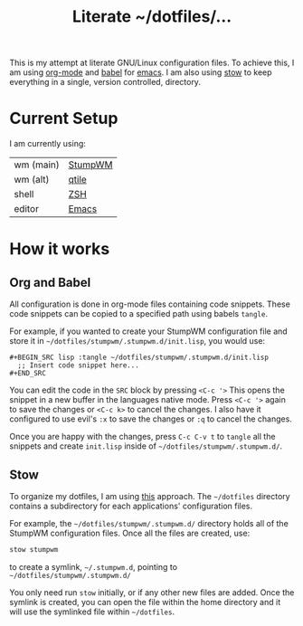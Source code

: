 #+TITLE: Literate ~/dotfiles/...

This is my attempt at literate GNU/Linux configuration files. To achieve this, I am using [[http://orgmode.org][org-mode]] and [[http://orgmode.org/worg/org-contrib/babel/intro.html][babel]] for [[https://www.gnu.org/software/emacs/][emacs]]. I am also using [[https://www.gnu.org/software/stow/stow.html][stow]] to keep everything in a single, version controlled, directory.

* Current Setup
I am currently using:

| wm (main) | [[file:stumpwm.org][StumpWM]] |
| wm (alt)  | [[file:qtile.org][qtile]]   |
| shell     | [[file:zshrc.org][ZSH]]     |
| editor    | [[file:emacs.org][Emacs]]   |

* How it works
** Org and Babel
All configuration is done in org-mode files containing code snippets. These code snippets can be copied to a specified path using babels =tangle=.

For example, if you wanted to create your StumpWM configuration file and store it in =~/dotfiles/stumpwm/.stumpwm.d/init.lisp=, you would use:
#+BEGIN_SRC org -r -k
  ,#+BEGIN_SRC lisp :tangle ~/dotfiles/stumpwm/.stumpwm.d/init.lisp
    ;; Insert code snippet here...
  ,#+END_SRC
#+END_SRC

You can edit the code in the =SRC= block by pressing ~<C-c '>~  This opens the snippet in a new buffer in the languages native mode. Press ~<C-c '>~ again to save the changes or ~<C-c k>~ to cancel the changes. I also have it configured to use evil's =:x= to save the changes or =:q= to cancel the changes.

Once you are happy with the changes, press ~C-c C-v t~ to =tangle= all the snippets and create =init.lisp= inside of =~/dotfiles/stumpwm/.stumpwm.d/=.
** Stow
To organize my dotfiles, I am using [[http://brandon.invergo.net/news/2012-05-26-using-gnu-stow-to-manage-your-dotfiles.html][this]] approach. The =~/dotfiles= directory contains a subdirectory for each applications' configuration files.

For example, the =~/dotfiles/stumpwm/.stumpwm.d/= directory holds all of the StumpWM configuration files. Once all the files are created, use:

#+BEGIN_SRC sh
  stow stumpwm 
#+END_SRC

to create a symlink, =~/.stumpwm.d=, pointing to =~/dotfiles/stumpwm/.stumpwm.d/=

You only need run =stow= initially, or if any other new files are added. Once the symlink is created, you can open the file within the home directory and it will use the symlinked file within =~/dotfiles=.

